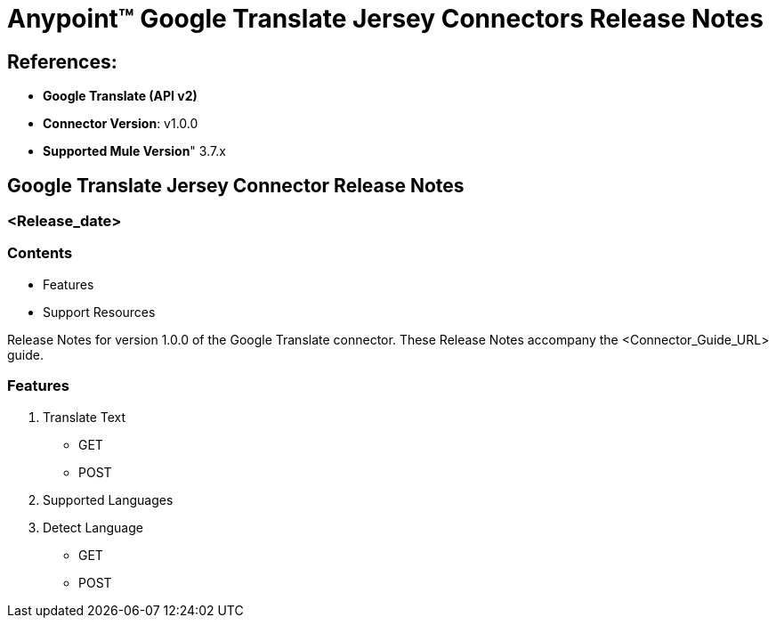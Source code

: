 = Anypoint™ Google Translate Jersey Connectors Release Notes

== References:

- *Google Translate (API v2)*

- *Connector Version*: v1.0.0

- *Supported Mule Version*" 3.7.x

== Google Translate Jersey Connector Release Notes
=== <Release_date>

=== Contents

- Features
- Support Resources

Release Notes for version 1.0.0 of the Google Translate connector. These Release Notes accompany the  <Connector_Guide_URL> guide.

=== Features

1. Translate Text
	- GET
	- POST
2. Supported Languages
3. Detect Language
	- GET
	- POST

